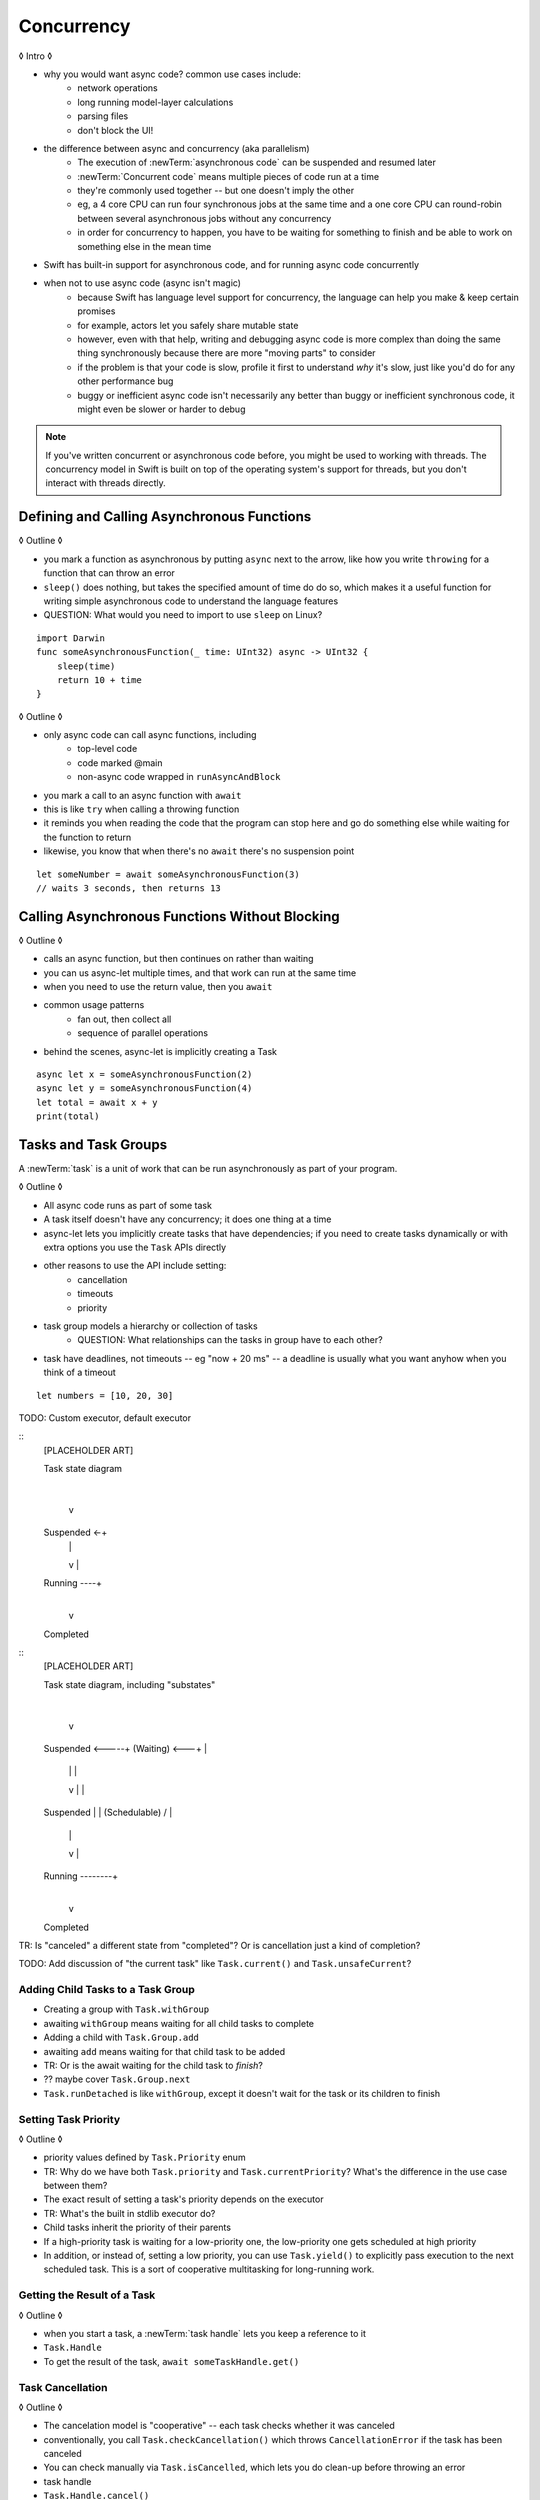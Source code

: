 Concurrency
===========

◊ Intro ◊

- why you would want async code?  common use cases include:
    + network operations
    + long running model-layer calculations
    + parsing files
    + don't block the UI!
- the difference between async and concurrency (aka parallelism)
    + The execution of :newTerm:`asynchronous code` can be suspended and resumed later
    + :newTerm:`Concurrent code` means multiple pieces of code run at a time
    + they're commonly used together -- but one doesn't imply the other
    + eg, a 4 core CPU can run four synchronous jobs at the same time
      and a one core CPU can round-robin between several asynchronous jobs
      without any concurrency
    + in order for concurrency to happen,
      you have to be waiting for something to finish
      and be able to work on something else in the mean time
- Swift has built-in support for asynchronous code,
  and for running async code concurrently
- when not to use async code (async isn't magic)
    + because Swift has language level support for concurrency,
      the language can help you make & keep certain promises
    + for example, actors let you safely share mutable state
    + however, even with that help, writing and debugging async code
      is more complex than doing the same thing synchronously
      because there are more "moving parts" to consider
    + if the problem is that your code is slow,
      profile it first to understand *why* it's slow,
      just like you'd do for any other performance bug
    + buggy or inefficient async code isn't necessarily any better than
      buggy or inefficient synchronous code,
      it might even be slower or harder to debug
.. note::

   If you've written concurrent or asynchronous code before,
   you might be used to working with threads.
   The concurrency model in Swift
   is built on top of the operating system's support for threads,
   but you don't interact with threads directly.

.. _Concurrency_AsyncFunc:

Defining and Calling Asynchronous Functions
-------------------------------------------

◊ Outline ◊

- you mark a function as asynchronous by putting ``async`` next to the arrow,
  like how you write ``throwing`` for a function that can throw an error
- ``sleep()`` does nothing, but takes the specified amount of time do do so,
  which makes it a useful function for writing simple asynchronous code
  to understand the language features
- QUESTION: What would you need to import to use ``sleep`` on Linux?

::

    import Darwin
    func someAsynchronousFunction(_ time: UInt32) async -> UInt32 {
        sleep(time)
        return 10 + time
    }

◊ Outline ◊

- only async code can call async functions, including
    + top-level code
    + code marked @main
    + non-async code wrapped in ``runAsyncAndBlock``
- you mark a call to an async function with ``await``
- this is like ``try`` when calling a throwing function
- it reminds you when reading the code that the program can stop here
  and go do something else while waiting for the function to return
- likewise, you know that when there's no ``await`` there's no suspension point

::

    let someNumber = await someAsynchronousFunction(3)
    // waits 3 seconds, then returns 13

.. _Concurrency_AsyncLet:

Calling Asynchronous Functions Without Blocking
-----------------------------------------------

◊ Outline ◊

- calls an async function, but then continues on rather than waiting
- you can us async-let multiple times, and that work can run at the same time
- when you need to use the return value, then you ``await``
- common usage patterns
    + fan out, then collect all
    + sequence of parallel operations
- behind the scenes, async-let is implicitly creating a Task

::

    async let x = someAsynchronousFunction(2)
    async let y = someAsynchronousFunction(4)
    let total = await x + y
    print(total)

.. _Concurrency_Tasks:

Tasks and Task Groups
---------------------

A :newTerm:`task` is a unit of work
that can be run asynchronously as part of your program.

◊ Outline ◊

- All async code runs as part of some task
- A task itself doesn't have any concurrency; it does one thing at a time
- async-let lets you implicitly create tasks that have dependencies;
  if you need to create tasks dynamically or with extra options
  you use the ``Task`` APIs directly
- other reasons to use the API include setting:
    + cancellation
    + timeouts
    + priority
- task group models a hierarchy or collection of tasks
    + QUESTION: What relationships can the tasks in group have to each other?
- task have deadlines, not timeouts -- eg "now + 20 ms" --
  a deadline is usually what you want anyhow when you think of a timeout

::

    let numbers = [10, 20, 30]

TODO: Custom executor, default executor

::
    [PLACEHOLDER ART]

    Task state diagram

       |
       v
    Suspended <-+
       |        |
       v        |
    Running ----+
       |
       v
    Completed

::
    [PLACEHOLDER ART]

    Task state diagram, including "substates"

       |
       v
    Suspended <-----+
    (Waiting) <---+ |
       |          | |
       v          | |
    Suspended     | |
    (Schedulable) / |
       |            |
       v            |
    Running --------+
       |
       v
    Completed

TR: Is "canceled" a different state from "completed"?
Or is cancellation just a kind of completion?

TODO: Add discussion of "the current task"
like ``Task.current()`` and ``Task.unsafeCurrent``?


.. _Concurrency_ChildTasks:

Adding Child Tasks to a Task Group
~~~~~~~~~~~~~~~~~~~~~~~~~~~~~~~~~~

- Creating a group with ``Task.withGroup``
- awaiting ``withGroup`` means waiting for all child tasks to complete
- Adding a child with ``Task.Group.add``
- awaiting ``add`` means waiting for that child task to be added
- TR: Or is the await waiting for the child task to *finish*?
- ?? maybe cover ``Task.Group.next``
- ``Task.runDetached`` is like ``withGroup``,
  except it doesn't wait for the task or its children to finish


.. _Concurrency_TaskPriority:

Setting Task Priority
~~~~~~~~~~~~~~~~~~~~~

◊ Outline ◊

- priority values defined by ``Task.Priority`` enum
- TR: Why do we have both ``Task.priority`` and ``Task.currentPriority``?
  What's the difference in the use case between them?
- The exact result of setting a task's priority depends on the executor
- TR: What's the built in stdlib executor do?
- Child tasks inherit the priority of their parents
- If a high-priority task is waiting for a low-priority one,
  the low-priority one gets scheduled at high priority
- In addition, or instead of, setting a low priority,
  you can use ``Task.yield()`` to explicitly pass execution to the next scheduled task.
  This is a sort of cooperative multitasking for long-running work.


.. _Concurrency_TaskHandle:

Getting the Result of a Task
~~~~~~~~~~~~~~~~~~~~~~~~~~~~

◊ Outline ◊

- when you start a task, a :newTerm:`task handle`
  lets you keep a reference to it
- ``Task.Handle``
- To get the result of the task, ``await someTaskHandle.get()``



.. _Concurrency_TaskCancellation:

Task Cancellation
~~~~~~~~~~~~~~~~~

◊ Outline ◊

- The cancelation model is "cooperative" -- each task checks whether it was canceled
- conventionally, you call ``Task.checkCancellation()``
  which throws ``CancellationError`` if the task has been canceled
- You can check manually via ``Task.isCancelled``,
  which lets you do clean-up before throwing an error
- task handle
- ``Task.Handle.cancel()``
- cancellation propagates (FIXME: How?  Show an example.)
- Use ``Task.withCancellationHandler`` to specify a closure to run
  if the task is canceled
  along with a closure that defines the task's work
- TR: Does ``withCancellationHandler`` throw like ``checkCancellation`` does?


.. _Concurrency_Actors:

Actors
------

◊ Outline ◊

- actors are reference types like classes
- unlike classes, it's safe to use the same actor
  from multiple execution contexts (tasks/threads)
- like classes, actors can inherit from other actors
- actors can also inherit from ``NSObject``,
  which lets you mark them ``@objc`` and do interop stuff with them
- every actor implicitly conforms to the ``Actor`` protocol,
  which has no requirements
- you can use the ``Actor`` protocol to write code that's generic across actors

◊ Narrative code example ◊

- You're reading temperature data from a remote sensor
- It prints out a human-readable label on startup,
  followed by measurement/units lines
- Some code elsewhere is already doing the over-the-network or over-USB bits

◊ define an actor and a helper function
◊ TODO: Rename this -- it's not really a "logger"... more of a history?

::

    actor TemperatureLogger {
        let label: String
        let units: String
        var measurements: [Int]
        var max: Int

        init(lines: [String]) {
            assert(lines.count >= 2)

            self.label = lines[0]
            let (firstMeasurement, firstLabel) = parse(line: lines[1])
            self.units = firstLabel
            self.measurements = [firstMeasurement]
            self.max = firstMeasurement

            for line in lines[2...] {
                update(with: line)
            }
        }
    }

    private func parse(line: String) -> (measurement: Int, units: String) {
        let parts = line.split(separator: " ", maxSplits: 1)
        let measurement = Int(parts[0])!
        let units = String(parts[1])
        return (measurement: measurement, units: units)
    }

◊ give it some client-facing API

::

    extension TemperatureLogger {
        func update(with line: String) {
            let (measurement, units) = parse(line: line)
            assert(units == self.units)
            measurements.append(measurement)
            if measurement > max {
                max = measurement
            }
        }

        func getMax() -> Int { return max }

        func reset() {
            measurements = [measurements.last!]
            max = measurements.last!
        }
    }

◊ TR: Is there a better "getter" pattern than ``getMax()``?

In the example above,
the ``update(with:)``, ``getMax()``, and ``reset()`` function
can access the properties of the actor.
However, if you try to access those properties from outside the actor,
like you would with an instance of a class,
you'll get an error.
For example:

::

    var logger = TemperatureLogger(lines: [
        "Outdoor air temperature",
        "25 C",
        "24 C",
    ])
    logger.measurements.add(100)  // Error

Accessing ``logger.measurements`` fails because
the properties of an actor are part of that actor's local state.
The language guarantee that only code inside an actor
can access the actor's local state is called *actor isolation*.

.. _Concurrency_ActorIsolation:

Actor Isolation
~~~~~~~~~~~~~~~

◊ Outline ◊

- actors protect their mutable state using :newTerm:`actor isolation`
  to prevent data races
  (one actor reading data that's in an inconsistent state
  while another actor is updating/writing to that data)
- within an actor's implementation,
  you can read and write to properties of ``self`` synchronously,
  likewise for calling methods of ``self`` or ``super``
- method calls from outside the actor are always async,
  as is reading the value of an actor's property
- you can't write to a property directly from outside the actor

◊ TODO: Either define "data race" or use a different term;
the chapter on exclusive ownership talks about "conflicting access",
which is related, but different.

- The same actor method can be called multiple times, overlapping itself.
  This is sometimes referred to as *reentrant code*.
  The behavior is defined and safe... but might have unexpected results.
  However, the actor model doesn't require or guarantee
  that these overlapping calls behave correctly (that they're *idempotent*).
  Encapsulate state changes in a synchronous function
  or write them so they don't contain an ``await`` in the middle.
- If a closure is ``@Sendable`` or ``@escaping``
  then it behaves like code outside of the actor
  because it could execute concurrently with other code that's part of the actor


◊ exercise the log actor, using its client API to mutate state

::

    runAsyncAndBlock {
        let logger = TemperatureLogger(lines: [
            "Outdoor air temperature",
            "25 C",
            "24 C",
        ])
        print(await logger.getMax())

        await logger.update(with: "27 C")
        print(await logger.getMax())
    }


.. _Concurrency_Sendable:

Sharing Data Across Actors
~~~~~~~~~~~~~~~~~~~~~~~~~~

TODO: Fill this in from SE-0302

◊ OUTLINE ◊
-----------

.. OUTLINE

   == Async await ==

   comparison with callbacks/closures/completion handlers:

   downloadGalleryIndex("Family Vacation") { gallery in
       downloadImage(gallery.first) { image in
           show(image)
       }
   }

   TODO: Revise the discussion in the Closures chapter
   where we currently talk about completion handlers.

   let gallery = await downloadGalleryIndex("Family Vacation")
   let image = await downloadImage(gallery.first)
   show(image)

   The behavior is the same, but the 'await' version in much easier to read.
   ◊ The sync/async versions are essentially the same, just the { } are implied

   ◊ Which do I want to show first -- defining or calling an async function?
   ◊ Are there any special considerations for defining an async function?
   ◊ It doesn't take an explicit completion handler, but can it?
   ◊ You just use 'return' to complete a async function, no need to call a completion handler

   Calling an async function still runs only one piece of code at a time.
   First the code before async, then the async, and then when it's done,
   the code after the async call.

   async for loops -- loop over a bunch of values
   that are being generated asynchronously.
   handle them one at a time, instead of waiting for the whole thing:

   for try await line in doSomething() { }
   
   ok, but all of that is still doing one thing at a time
   what about actual concurrency, where we do multiple things?

   async let -- first taste of concurrency
   you can write a bunch of them, one after the other,
   and all of that code takes turns running
   TR: Is it running in parallel, or round-robin sharing the CPU/thread?

   async-let implicitly makes a task
   ... transition into Task APIs

   Task.withGroup(resultType:)
   TaskGroup.add()
   TaskGroup.next()

   [FIGURE]
   Task states

   > There's no way for reference to the child task to
   > escape the scope in which the child task is created.
   > This ensures that the structure of structured concurrency is maintained.
   > It makes it easier to reason about
   > the concurrent tasks that are executing within a given scope,
   > and also enables various optimizations.

   detached tasks --> task handles

   ... defer UnsafeCurrentTask and similar to the stdlib reference

   tasks support cancellation --
   basically, you just ask "was this work cancelled?"
   before you start doing stuff in the task.
   By convention, if you need to bail after being cancelled,
   you throw CancellationError, which is what Task.checkCancellation() does.
   This also might defer to the stdlib.

   child tasks
   cancellation and priority propogate down from parent to children
   you can wait for each child
        while let result = try await group.next() { }
        for try await result in group { }

   how much should you have to understand threads to understand this?
   Ideally you don't have to know anything about them.



   How do you meld async-await-Task-Actor with an event driven model?
   Can you feed your user events through an async sequence or Combine
   and then use for-await-in to spin an event loop?
   I think so -- but how do you get the events *into* the async sequence?



   ◊ example of calling an actor function


.. Other stuff to cover

   SE-0300
   withUnsafeContinuation
   withUnsafeThrowingContinuation
   withCheckedContinuation
   withCheckedThrowingContinuation

   SE-0302 concurrent values

.. CODE SKETCH

   func downloadAsset(name: String) -> async Data { ... }
   func downloadAsset(name: String) -> async throws Data { ... }

   ... parse the Data object, maybe to turn it into the level of a game
   ... and figure out which sprite assets you need to fetch

   actor class AssetLoader {
       static func download(_ name: String) -> Data { }
   }
